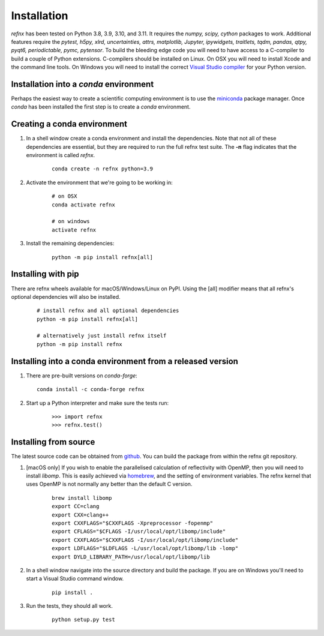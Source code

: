 .. _installation_chapter:

====================================
Installation
====================================

.. _Visual Studio compiler: https://wiki.python.org/moin/WindowsCompilers
.. _miniconda: https://conda.io/miniconda.html
.. _github: https://github.com/refnx/refnx
.. _homebrew: https://brew.sh/

*refnx* has been tested on Python 3.8, 3.9, 3.10, and 3.11. It requires the
*numpy, scipy, cython* packages to work. Additional features
require the *pytest, h5py, xlrd, uncertainties, attrs, matplotlib, Jupyter,*
*ipywidgets, traitlets, tqdm, pandas, qtpy, pyqt6, periodictable, pymc,
pytensor*. To build the bleeding edge code you will need to have access to a
C-compiler to build a couple of Python extensions. C-compilers should be
installed on Linux. On OSX you will need to install Xcode and the command line
tools. On Windows you will need to install the correct
`Visual Studio compiler`_ for your Python version.


Installation into a *conda* environment
=======================================

Perhaps the easiest way to create a scientific computing environment is to use
the `miniconda`_ package manager. Once *conda* has been installed the first
step is to create a *conda* environment.

Creating a conda environment
============================

1. In a shell window create a conda environment and install the dependencies.
   Note that not all of these dependencies are essential, but they are required
   to run the full refnx test suite. The **-n** flag indicates that the
   environment is called *refnx*.

    ::

     conda create -n refnx python=3.9

2. Activate the environment that we're going to be working in:

    ::

     # on OSX
     conda activate refnx

     # on windows
     activate refnx

3. Install the remaining dependencies:

    ::

     python -m pip install refnx[all]

Installing with pip
===================

There are refnx wheels available for macOS/Windows/Linux on PyPI. Using the
[all] modifier means that all refnx's optional dependencies will also be
installed.

    ::

     # install refnx and all optional dependencies
     python -m pip install refnx[all]

     # alternatively just install refnx itself
     python -m pip install refnx

Installing into a conda environment from a released version
===========================================================

1. There are pre-built versions on *conda-forge*:

   ::

     conda install -c conda-forge refnx

2. Start up a Python interpreter and make sure the tests run:

    ::

     >>> import refnx
     >>> refnx.test()

Installing from source
=======================

The latest source code can be obtained from `github`_. You can build the
package from within the refnx git repository.

1. [macOS only] If you wish to enable the parallelised calculation of
   reflectivity with OpenMP, then you will need to install *libomp*. This is
   easily achieved via `homebrew`_, and the setting of environment variables.
   The refnx kernel that uses OpenMP is not normally any better than the
   default C version.

    ::

     brew install libomp
     export CC=clang
     export CXX=clang++
     export CXXFLAGS="$CXXFLAGS -Xpreprocessor -fopenmp"
     export CFLAGS="$CFLAGS -I/usr/local/opt/libomp/include"
     export CXXFLAGS="$CXXFLAGS -I/usr/local/opt/libomp/include"
     export LDFLAGS="$LDFLAGS -L/usr/local/opt/libomp/lib -lomp"
     export DYLD_LIBRARY_PATH=/usr/local/opt/libomp/lib

2. In a shell window navigate into the source directory and build the package.
   If you are on Windows you'll need to start a Visual Studio command window.

    ::

     pip install .

3. Run the tests, they should all work.

    ::

     python setup.py test
